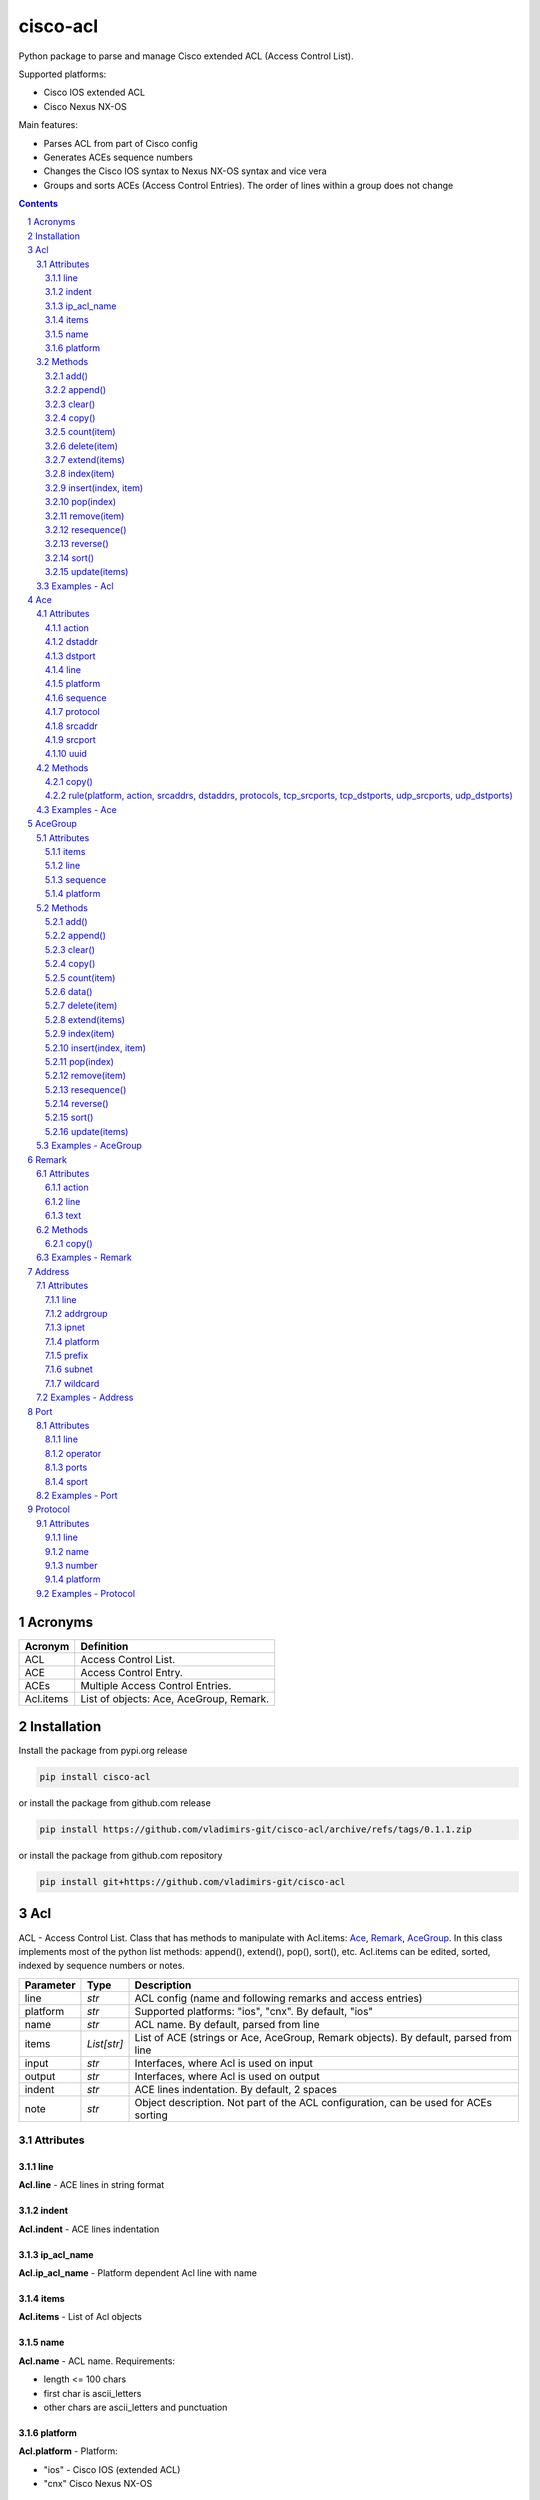 cisco-acl
=========

Python package to parse and manage Cisco extended ACL (Access Control List).

Supported platforms:

- Cisco IOS extended ACL
- Cisco Nexus NX-OS

Main features:

- Parses ACL from part of Cisco config
- Generates ACEs sequence numbers
- Changes the Cisco IOS syntax to Nexus NX-OS syntax and vice vera
- Groups and sorts ACEs (Access Control Entries). The order of lines within a group does not change

.. contents::

.. sectnum::


Acronyms
--------

==========  ========================================================================================
Acronym     Definition
==========  ========================================================================================
ACL         Access Control List.
ACE         Access Control Entry.
ACEs        Multiple Access Control Entries.
Acl.items   List of objects: Ace, AceGroup, Remark.
==========  ========================================================================================


Installation
------------

Install the package from pypi.org release

.. code:: bash

    pip install cisco-acl

or install the package from github.com release

.. code:: bash

    pip install https://github.com/vladimirs-git/cisco-acl/archive/refs/tags/0.1.1.zip

or install the package from github.com repository

.. code:: bash

    pip install git+https://github.com/vladimirs-git/cisco-acl


Acl
---
ACL - Access Control List. Class that has methods to manipulate with Acl.items: `Ace`_, `Remark`_, `AceGroup`_.
In this class implements most of the python list methods: append(), extend(), pop(), sort(), etc.
Acl.items can be edited, sorted, indexed by sequence numbers or notes.

=============== ============ =======================================================================
Parameter       Type         Description
=============== ============ =======================================================================
line            *str*        ACL config (name and following remarks and access entries)
platform        *str*        Supported platforms: "ios", "cnx". By default, "ios"
name            *str*        ACL name. By default, parsed from line
items           *List[str]*  List of ACE (strings or Ace, AceGroup, Remark objects). By default, parsed from line
input           *str*        Interfaces, where Acl is used on input
output          *str*        Interfaces, where Acl is used on output
indent          *str*        ACE lines indentation. By default, 2 spaces
note            *str*        Object description. Not part of the ACL configuration, can be used for ACEs sorting
=============== ============ =======================================================================


Attributes
::::::::::


line
....
**Acl.line** - ACE lines in string format


indent
......
**Acl.indent** - ACE lines indentation


ip_acl_name
...........
**Acl.ip_acl_name** - Platform dependent Acl line with name


items
.....
**Acl.items** - List of Acl objects


name
....
**Acl.name** - ACL name. Requirements:

- length <= 100 chars
- first char is ascii_letters
- other chars are ascii_letters and punctuation


platform
........
**Acl.platform** - Platform:

- "ios" - Cisco IOS (extended ACL)
- "cnx" Cisco Nexus NX-OS


Methods
:::::::


add()
.....
**Acl.add()** - Adds new item to self.items list, if it is not in self.items


append()
........
**Acl.append()** - Appends item to the end of the self.items list


clear()
.......
**Acl.clear()** - Removes all items from the self.items list


copy()
......
**Acl.copy()** - Copies the self object with the Ace elements copied


count(item)
...........
**Acl.count()** - Returns number of occurrences of the self.items


delete(item)
............
**Acl.delete(item)** - Removes item from the self.items list


extend(items)
.............
**Acl.extend(items)** - Extends the self.items list by appending items


index(item)
...........
**Acl.index(item)** - Returns first index of item. Raises ValueError if the value is not present


insert(index, item)
...................
**Acl.insert(index, item)** - Inserts item before index


pop(index)
..........
**Acl.pop(index)** - Removes and return item at index (default last) Raises IndexError if list is empty or index is out of range


remove(item)
............
**Acl.remove(item)** - Removes first occurrence of items in the self.items. Raises ValueError if the item is not present


resequence()
............
**Acl.resequence()** - Resequences all Acl.items and change sequence numbers

=============== ============ =======================================================================
Parameter       Type         Description
=============== ============ =======================================================================
start           *int*        Starting sequence number. start=0 - delete all sequence numbers
step            *int*        Step to increment the sequence number
items           *List[Ace]*  List of Ace objects. By default, self.items
=============== ============ =======================================================================

Return
	Last sequence number


reverse()
.........
**Acl.reverse()** - Reverses order of items in the self.items list


sort()
......
**Acl.sort()** - Sorts the self.items list in ascending order


update(items)
.............
**Acl.update(items)** - Extends list by adding items to self.items list, if it is not in the self.items


Examples - Acl
::::::::::::::
`./examples/examples_acl.py`_


**Acl(line=lines)**
The following example creates Acl with default parameters where data is parsed from the configuration lines.

.. code:: python

	from cisco_acl import Acl, Remark, Ace

	lines = """
	ip access-list extended ACL1
	  remark TEXT
	  permit icmp host 10.0.0.1 object-group NAME
	"""
	acl = Acl(line=lines)
	assert acl.line == "ip access-list extended ACL1\n  remark TEXT\n  permit icmp host 10.0.0.1 object-group NAME"
	assert acl.platform == "ios"
	assert acl.name == "ACL1"
	assert acl.items == [Remark("remark TEXT"), Ace("permit icmp host 10.0.0.1 object-group NAME")]
	assert acl.indent == "  "
	assert acl.note == ""
	print(acl)
	# ip access-list extended ACL1
	#   remark TEXT
	#   permit icmp host 10.0.0.1 object-group NAME


**Acl(line="")**
The following example creates Acl with optional parameters, where data is taken from params.
Note, line is empty.

.. code:: python

	from cisco_acl import Acl, Remark, Ace

	acl = Acl(line="",
			  platform="ios",
			  name="ACL1",
			  items=[Remark("remark TEXT"), Ace("permit icmp host 10.0.0.1 object-group NAME")],
			  input=["interface FastEthernet1"],
			  output=[],
			  indent=1,
			  note="allow icmp")
	assert acl.line == "ip access-list extended ACL1\n remark TEXT\n permit icmp host 10.0.0.1 object-group NAME"
	assert acl.platform == "ios"
	assert acl.name == "ACL1"
	assert acl.ip_acl_name == "ip access-list extended ACL1"
	assert acl.items == [Remark("remark TEXT"), Ace("permit icmp host 10.0.0.1 object-group NAME")]
	assert acl.indent == " "
	assert acl.note == "allow icmp"
	print(acl)
	# ip access-list extended ACL1
	#  remark TEXT
	#  permit icmp host 10.0.0.1 object-group NAME

**Acl.copy()**
The following example creates an Ace object `ace`.
Adds it to 2 Acl objects and then changes source address in the `ace`.
The print shows that in the `acl1` source address will be changed,
but in the copied `acl2` source address will remain unchanged.

.. code:: python

	from cisco_acl import Acl, Ace

	ace = Ace("permit ip any any")
	acl1 = Acl(name="ACL1", items=[ace])
	acl2 = acl1.copy()
	ace.srcaddr.prefix = "10.0.0.0/24"
	print(acl1)
	print(acl2)
	print()
	# ip access-list extended ACL1
	#   permit ip 10.0.0.0 0.0.0.255 any
	# ip access-list extended ACL1
	#   permit ip any any


**Acl.resequence(start=10, step=10)**
The following example creates Acl with not ordered groups and sorts and resequences by notes.

.. code:: python

	from cisco_acl import Acl, Ace, AceGroup

	group1 = """
	remark ====== dns ======
	permit udp any any eq 53
	deny udp any any
	"""
	group2 = """
	remark ====== web ======
	permit tcp any any eq 80
	deny tcp any any
	"""
	acl = Acl("ip access-list extended ACL1")
	acl.extend(items=[Ace("permit ip any any", note="3rd"),
					  AceGroup(group2, note="2nd"),
					  AceGroup(group1, note="1st")])
	acl.resequence()
	print(str(acl))
	print()
	# ip access-list extended ACL1
	#   10 permit ip any any
	#   20 remark ====== web ======
	#   30 permit tcp any any eq 80
	#   40 deny tcp any any
	#   50 remark ====== dns ======
	#   60 permit udp any any eq 53
	#   70 deny udp any any

	acl.sort(key=lambda o: o.note)
	acl.resequence()
	print(str(acl))
	print()
	# ip access-list extended ACL1
	#   10 remark ====== dns ======
	#   20 permit udp any any eq 53
	#   30 deny udp any any
	#   40 remark ====== web ======
	#   50 permit tcp any any eq 80
	#   60 deny tcp any any
	#   70 permit ip any any


**Acl change platform**

- Create ACL
- Generate sequence numbers
- Moved up ACE "deny tcp any any eq 53"
- Resequence numbers
- Delete sequences
- Change syntax from Cisco IOS platform to Cisco Nexus NX-OS
- Change syntax from Cisco Nexus NX-OS platform to Cisco IOS

.. code:: python

	from cisco_acl import Acl

	lines1 = """
	ip access-list extended ACL1
	  permit icmp any any
	  permit ip object-group A object-group B log
	  permit tcp host 1.1.1.1 eq 1 2 2.2.2.0 0.0.0.255 eq 3 4
	  deny tcp any any eq 53
	"""

	# Create ACL.
	# Note, str(acl1) and acl1.line return the same value.
	acl1 = Acl(lines1)
	print(str(acl1))
	print()
	# ip access-list extended ACL1
	#   permit icmp any any
	#   permit ip object-group A object-group B log
	#   permit tcp host 1.1.1.1 eq 1 2 2.2.2.0 0.0.0.255 eq 3 4
	#   deny tcp any any eq 53


	# Generate sequence numbers.
	acl1.resequence()
	print(acl1.line)
	print()
	# ip access-list extended ACL1
	#   10 permit icmp any any
	#   20 permit ip object-group A object-group B log
	#   30 permit tcp host 1.1.1.1 eq 1 2 2.2.2.0 0.0.0.255 eq 3 4
	#   40 deny tcp any any eq 53

	# Moved up ACE "deny tcp any any eq 53".
	# Note that ACE have been moved up with the same sequence numbers.
	# Note, Ace class has list methods pop(), insert().
	rule1 = acl1.pop(3)
	acl1.insert(0, rule1)
	print(acl1)
	print()
	# ip access-list extended ACL1
	#   40 deny tcp any any eq 53
	#   10 permit icmp any any
	#   20 permit ip object-group A object-group B log
	#   30 permit tcp host 1.1.1.1 eq 1 2 2.2.2.0 0.0.0.255 eq 3 4

	# Resequence numbers with custom start and step.
	acl1.resequence(start=100, step=1)
	print(acl1)
	print()
	# ip access-list extended ACL1
	#   100 deny tcp any any eq 53
	#   101 permit icmp any any
	#   102 permit ip object-group A object-group B log
	#   103 permit tcp host 1.1.1.1 eq 1 2 2.2.2.0 0.0.0.255 eq 3 4

	# Delete sequences.
	acl1.resequence(start=0)
	print(f"{acl1.platform=}")
	print(acl1)
	print()
	# acl1.platform='ios'
	# ip access-list extended ACL1
	#   deny tcp any any eq 53
	#   permit icmp any any
	#   permit ip object-group A object-group B log
	#   permit tcp host 1.1.1.1 eq 1 2 2.2.2.0 0.0.0.255 eq 3 4

	# Change syntax from Cisco IOS platform to Cisco Nexus NX-OS.
	acl1.platform = "cnx"
	print(f"{acl1.platform=}")
	print(acl1)
	print()
	# acl1.platform='cnx'
	# ip access-list ACL1
	#   deny tcp any any eq 53
	#   permit icmp any any
	#   permit ip addrgroup A addrgroup B log
	#   permit tcp 1.1.1.1/32 eq 1 2.2.2.0/24 eq 3
	#   permit tcp 1.1.1.1/32 eq 1 2.2.2.0/24 eq 4
	#   permit tcp 1.1.1.1/32 eq 2 2.2.2.0/24 eq 3
	#   permit tcp 1.1.1.1/32 eq 2 2.2.2.0/24 eq 4

	# Change syntax from Cisco Nexus NX-OS platform to Cisco IOS.
	acl1.platform = "ios"
	print(f"{acl1.platform=}")
	print(acl1)
	print()
	# acl1.platform='ios'
	# ip access-list extended ACL1
	#   deny tcp any any eq 53
	#   permit icmp any any
	#   permit ip object-group A object-group B log
	#   permit tcp host 1.1.1.1 eq 1 2.2.2.0 0.0.0.255 eq 3
	#   permit tcp host 1.1.1.1 eq 1 2.2.2.0 0.0.0.255 eq 4
	#   permit tcp host 1.1.1.1 eq 2 2.2.2.0 0.0.0.255 eq 3
	#   permit tcp host 1.1.1.1 eq 2 2.2.2.0 0.0.0.255 eq 4


Ace
---
ACE - Access Control Entry. Each entry statement permit or deny in the `Acl`_.

=============== ============ =======================================================================
Parameter       Type         Description
=============== ============ =======================================================================
line            *str*        ACE config line
platform        *str*        Supported platforms: "ios", "cnx". By default, "ios"
note            *str*        Object description. Not part of the ACE configuration, can be used for ACEs sorting
=============== ============ =======================================================================


Attributes
::::::::::


action
......
**Ace.action** - ACE action: "permit", "deny"


dstaddr
.......
**Ace.dstaddr** - ACE destination Address object


dstport
.......
**Ace.indent** - ACE destination Port object


line
....
**Ace.line** - ACE config line


platform
........
**Ace.platform** - Platform:

- "ios" - Cisco IOS (extended ACL)
- "cnx" Cisco Nexus NX-OS


sequence
........
**Ace.sequence** - Sequence object. ACE sequence number in ACL


protocol
........
**Ace.protocol** - ACE Protocol object


srcaddr
.......
**Ace.srcaddr** - ACE source Address object


srcport
.......
**Ace.srcport** - ACE source Port object


uuid
....
**Ace.uuid** - Universally Unique Identifier


Methods
:::::::


copy()
......
**Ace.copy** - Copies the self object


rule(platform, action, srcaddrs, dstaddrs, protocols, tcp_srcports, tcp_dstports, udp_srcports, udp_dstports)
.............................................................................................................
**Ace.rule()** - Converts data of Rule to Ace objects

=============== ============ =======================================================================
Parameter       Type         Description
=============== ============ =======================================================================
platform        *str*        Supported platforms: "ios", "cnx". By default, "ios"
action          *str*        ACE action: "permit", "deny"
srcaddrs        *List[str]*  Source addresses
dstaddrs        *List[str]*  Destination addresses
protocols       *List[str]*  Protocols
tcp_srcports    *List[str]*  TCP source ports
tcp_dstports    *List[str]*  TCP destination ports
udp_srcports    *List[str]*  UDP source ports
udp_dstports    *List[str]*  UDP destination ports
=============== ============ =======================================================================

Return
	List of Ace objects


Examples - Ace
::::::::::::::
`./examples/examples_ace.py`_


**Ace(line)**
The following example creates an Ace object and demonstrate various manipulation approaches.

.. code:: python

	from cisco_acl import Ace
	from ipaddress import ip_network

	ace = Ace(line="10 permit tcp host 10.0.0.1 range 1 3 10.0.0.0 0.0.0.3 eq www 443 log",
			  platform="ios",
			  note="allow web")

	assert ace.note == "allow web"
	assert ace.line == "10 permit tcp host 10.0.0.1 range 1 3 10.0.0.0 0.0.0.3 eq www 443 log"
	assert ace.platform == "ios"
	assert ace.sequence == 10
	assert ace.action == "permit"
	assert ace.protocol.line == "tcp"
	assert ace.protocol.name == "tcp"
	assert ace.protocol.number == 6
	assert ace.srcaddr.line == "host 10.0.0.1"
	assert ace.srcaddr.addrgroup == ""
	assert ace.srcaddr.ipnet == ip_network("10.0.0.1/32")
	assert ace.srcaddr.prefix == "10.0.0.1/32"
	assert ace.srcaddr.subnet == "10.0.0.1 255.255.255.255"
	assert ace.srcaddr.wildcard == "10.0.0.1 0.0.0.0"
	assert ace.srcport.line == "range 1 3"
	assert ace.srcport.operator == "range"
	assert ace.srcport.ports == [1, 2, 3]
	assert ace.srcport.sport == "1-3"
	assert ace.dstaddr.line == "10.0.0.0 0.0.0.3"
	assert ace.dstaddr.addrgroup == ""
	assert ace.dstaddr.ipnet == ip_network("10.0.0.0/30")
	assert ace.dstaddr.prefix == "10.0.0.0/30"
	assert ace.dstaddr.subnet == "10.0.0.0 255.255.255.252"
	assert ace.dstaddr.wildcard == "10.0.0.0 0.0.0.3"
	assert ace.dstport.line == "eq www 443"
	assert ace.dstport.operator == "eq"
	assert ace.dstport.ports == [80, 443]
	assert ace.dstport.sport == "80,443"
	assert ace.option == "log"

	print(ace.line)
	# 10 permit tcp host 10.0.0.1 range 1 3 10.0.0.0 0.0.0.3 eq www 443 log

	ace.sequence = 20
	ace.protocol.name = "udp"
	ace.srcaddr.prefix = "10.0.0.0/24"
	ace.dstaddr.addrgroup = "NAME"
	ace.srcport.line = "eq 179"
	ace.dstport.ports = [80]
	ace.option = ""
	print(ace.line)
	# 20 permit udp 10.0.0.0 0.0.0.255 eq 179 object-group NAME eq 80

	ace.sequence = 0
	ace.protocol.number = 1
	ace.srcaddr.prefix = "0.0.0.0/0"
	ace.dstaddr.line = "any"
	ace.srcport.line = ""
	ace.dstport.line = ""

	print(ace.line)
	# 10 permit tcp any any


**Ace.copy()**
The following example creates Ace object, copies them and changes prefix in `ace1`.
The print shows that in the `ace1` prefix will be changed,
but in the copied `ace2` prefix will remain unchanged.

.. code:: python

	from cisco_acl import Ace

	ace1 = Ace("permit ip any any")
	ace2 = ace1.copy()
	ace1.srcaddr.prefix = "10.0.0.0/24"
	print(ace1)
	print(ace2)
	print()
	# permit ip 10.0.0.0 0.0.0.255 any
	# permit ip any any


AceGroup
--------
AceGroup - Group of ACEs.
Useful for sorting ACL entries with frozen sections within which the sequence does not change.

=============== ============ =======================================================================
Parameter       Type         Description
=============== ============ =======================================================================
line            *str*        string of ACEs
platform        *str*        Supported platforms: "ios", "cnx". By default, "ios"
note            *str*        Object description. Not part of the ACE configuration, can be used for ACEs sorting
items           *List[Ace]*  An alternate way to create AceGroup object from a list of Ace objects. By default, an object is created from a line
data            *dict*       An alternate way to create AceGroup object from a *dict*. By default, an object is created from a line
=============== ============ =======================================================================


Attributes
::::::::::


items
.....
**AceGroup.items** - List of Ace, Remark objects


line
....
**AceGroup.line** - ACEs in string format


sequence
........
**AceGroup.sequence** - ACE sequence (sequence object of the first Ace in group)


platform
........
**AceGroup.platform** - Platform:

- "ios" - Cisco IOS (extended ACL)
- "cnx" Cisco Nexus NX-OS


Methods
:::::::


add()
.....
**AceGroup.add()** - Adds new item to self.items list, if it is not in self.items


append()
........
**AceGroup.append()** - Appends item to the end of the self.items list


clear()
.......
**AceGroup.clear()** - Removes all items from the self.items list


copy()
......
**AceGroup.copy()** - Copies the self object with the Ace elements copied


count(item)
...........
**AceGroup.count()** - Returns number of occurrences of the self.items


data()
......
**AceGroup.data(()** - Converts self object to dictionary


delete(item)
............
**AceGroup.delete(item)** - Removes item from the self.items list


extend(items)
.............
**AceGroup.extend(items)** - Extends the self.items list by appending items


index(item)
...........
**AceGroup.index(item)** - Returns first index of item. Raises ValueError if the value is not present


insert(index, item)
...................
**AceGroup.insert(index, item)** - Inserts item before index


pop(index)
..........
**AceGroup.pop(index)** - Removes and return item at index (default last) Raises IndexError if list is empty or index is out of range


remove(item)
............
**AceGroup.remove(item)** - Removes first occurrence of items in the self.items. Raises ValueError if the item is not present


resequence()
............
**AceGroup.resequence()** - Resequences all AceGroup.items and change sequence numbers

=============== ============ =======================================================================
Parameter       Type         Description
=============== ============ =======================================================================
start           *int*        Starting sequence number. start=0 - delete all sequence numbers
step            *int*        Step to increment the sequence number
items           *List[Ace]*  List of Ace objects. By default, self.items
=============== ============ =======================================================================

Return
	Last sequence number


reverse()
.........
**AceGroup.reverse()** - Reverses order of items in the self.items list


sort()
......
**AceGroup.sort()** - Sorts the self.items list in ascending order


update(items)
.............
**AceGroup.update(items)** - Extends list by adding items to self.items list, if it is not in the self.items


Examples - AceGroup
:::::::::::::::::::
`./examples/examples_ace_group.py`_
`./examples/examples_acl_objects.py`_


**AceGroup(line)**
The following example creates AceGroup object.

.. code:: python

	from cisco_acl import AceGroup, Remark, Ace

	lines = """
	remark ===== dns =====
	permit udp any any eq 53
	"""
	group = AceGroup(line=lines, note="allow dns")

	assert group.line == "remark ===== dns =====\npermit udp any any eq 53"
	assert group.platform == "ios"
	assert group.items == [Remark("remark ===== dns ====="), Ace("permit udp any any eq 53"), ]
	assert group.note == "allow dns"
	print(group)
	print()
	# remark ===== dns =====
	# permit udp any any eq 53


**AceGroup.copy()**
The following example creates AceGroup object, copies them and changes prefix in `aceg1`.
The print shows that in the `aceg1` prefix will be changed,
but in the copied `aceg2` prefix will remain unchanged.

.. code:: python

	from cisco_acl import AceGroup

	aceg1 = AceGroup("permit icmp any any\npermit ip any any")
	aceg2 = aceg1.copy()
	aceg1.items[0].srcaddr.prefix = "10.0.0.0/24"
	aceg1.items[1].srcaddr.prefix = "10.0.0.0/24"
	print(aceg1)
	print(aceg2)
	print()
	# permit icmp 10.0.0.0 0.0.0.255 any
	# permit ip 10.0.0.0 0.0.0.255 any
	# permit icmp any any
	# permit ip any any


**AceGroup.data()**
The following example returns a data of objects in dict format.

.. code:: python

	from cisco_acl import AceGroup

	aceg = AceGroup("permit icmp any any\npermit ip any any")
	print(aceg.data())
	print()
	# {'platform': 'ios',
	#  'note': '',
	#  'sequence': 0,
	#  'items': ['permit icmp any any', 'permit ip any any']}


**AceGroup sequence numbers and sorting**

- Create ACL with groups
- Generate sequence numbers
- Sort rules by comment
- Resequence numbers

.. code:: python

	from cisco_acl import Acl, AceGroup

	lines = """
	ip access-list extended ACL1
	  permit icmp any any
	  permit ip object-group A object-group B log
	  permit tcp host 1.1.1.1 eq 1 2 2.2.2.0 0.0.0.255 eq 3 4
	"""

	# Create ACL1.
	# Note, str(acl1) and acl1.line return the same value.
	acl1 = Acl(lines)
	print(str(acl1))
	print()
	# ip access-list extended ACL1
	#   permit icmp any any
	#   permit ip object-group A object-group B log
	#   permit tcp host 1.1.1.1 eq 1 2 2.2.2.0 0.0.0.255 eq 3 4

	# Create Ace groups. One making from string, other from Acl object.
	lines1 = """
	remark ===== web =====
	permit tcp any any eq 80
	"""
	group1 = AceGroup(lines1)
	print(str(group1))
	print()
	# remark ===== web =====
	# permit tcp any any eq 80

	lines2 = """
	ip access-list extended ACL2
	  remark ===== dns =====
	  permit udp any any eq 53
	  permit tcp any any eq 53
	"""
	acl2 = Acl(lines2)
	print(str(acl2))
	print()
	# ip access-list extended ACL2
	#   remark ===== dns =====
	#   permit udp any any eq 53
	#   permit tcp any any eq 53

	# Convert Acl object to to AceGroup.
	group2 = AceGroup(str(acl2))
	print(str(group2))
	print()
	# remark ===== dns =====
	# permit udp any any eq 53
	# permit tcp any any eq 53

	# Add groups to acl1.
	# Note, acl1.append() and acl1.items.append() make the same action.
	# The Acl class implements all list methods.
	# For demonstration, one group added by append() other by extend() methods.
	acl1.append(group1)
	acl1.extend([group2])
	print(str(acl1))
	print()
	# ip access-list extended ACL1
	#   permit icmp any any
	#   permit ip object-group A object-group B log
	#   permit tcp host 1.1.1.1 eq 1 2 2.2.2.0 0.0.0.255 eq 3 4
	#   remark ===== web =====
	#   permit tcp any any eq 80
	#   remark ===== dns =====
	#   permit udp any any eq 53
	#   permit tcp any any eq 53

	# Generate sequence numbers.
	acl1.resequence()
	print(acl1.line)
	print()
	# ip access-list extended ACL1
	#   10 permit icmp any any
	#   20 permit ip object-group A object-group B log
	#   30 permit tcp host 1.1.1.1 eq 1 2 2.2.2.0 0.0.0.255 eq 3 4
	#   40 remark ===== web =====
	#   50 permit tcp any any eq 80
	#   60 remark ===== dns =====
	#   70 permit udp any any eq 53
	#   80 permit tcp any any eq 53

	# Add note to Acl items
	notes = ["icmp", "object-group", "host 1.1.1.1", "web", "dns"]
	for idx, note in enumerate(notes):
		acl1[idx].note = note
	for item in acl1:
		print(repr(item))
	print()
	# Ace('10 permit icmp any any', note='icmp')
	# Ace('20 permit ip object-group A object-group B log', note='object-group')
	# Ace('30 permit tcp host 1.1.1.1 eq 1 2 2.2.2.0 0.0.0.255 eq 3 4', note='host 1.1.1.1')
	# AceGroup('40 remark ===== web =====\n50 permit tcp any any eq 80', note='web')
	# AceGroup('60 remark ===== dns =====\n70 permit udp any any eq 53\n80 permit tcp any any eq 53', note='dns')

	# Sorting rules by notes.
	# Note that ACE have been moved up with the same sequence numbers.
	acl1.sort(key=lambda o: o.note)
	print(acl1)
	print()
	# ip access-list extended ACL1
	#   60 remark ===== dns =====
	#   70 permit udp any any eq 53
	#   80 permit tcp any any eq 53
	#   30 permit tcp host 1.1.1.1 eq 1 2 2.2.2.0 0.0.0.255 eq 3 4
	#   10 permit icmp any any
	#   20 permit ip object-group A object-group B log
	#   40 remark ===== web =====
	#   50 permit tcp any any eq 80

	# Resequence numbers with custom start and step.
	acl1.resequence(start=100, step=1)
	print(acl1)
	print()
	# ip access-list extended ACL1
	#   100 remark ===== dns =====
	#   101 permit udp any any eq 53
	#   102 permit tcp any any eq 53
	#   103 permit tcp host 1.1.1.1 eq 1 2 2.2.2.0 0.0.0.255 eq 3 4
	#   104 permit icmp any any
	#   105 permit ip object-group A object-group B log
	#   106 remark ===== web =====
	#   107 permit tcp any any eq 80


**AceGroup.data()**
The following example creates ACL from objects, with groups


.. code:: python

	from cisco_acl import Acl, Ace, AceGroup, Remark

	name1 = "ACL1"
	items1 = [
		Remark("remark text"),
		Ace("permit tcp host 1.1.1.1 eq 1 2 2.2.2.0 0.0.0.255 range 3 4"),
		Ace("deny ip any any"),
		AceGroup(items=[Remark("remark ===== web ====="),
						Ace("permit tcp any any eq 80")]),
		AceGroup(items=[Remark("remark ===== dns ====="),
						Ace("permit udp any any eq 53"),
						Ace("permit tcp any any eq 53")]),
	]

	# Create ACL from objects.
	# Note that the items type is <object>.
	acl1 = Acl(name=name1, items=items1)
	print(acl1)
	print()
	# ip access-list extended ACL1
	#   remark text
	#   permit tcp host 1.1.1.1 eq 1 2 2.2.2.0 0.0.0.255 range 3 4
	#   deny ip any any
	#   remark ===== web =====
	#   permit tcp any any eq 80
	#   remark ===== dns =====
	#   permit udp any any eq 53
	#   permit tcp any any eq 53

	for item in acl1:
		print(repr(item))
	print()
	# Remark('remark text')
	# Ace('permit tcp host 1.1.1.1 eq 1 2 2.2.2.0 0.0.0.255 range 3 4')
	# Ace('deny ip any any')
	# AceGroup('remark ===== web =====\npermit tcp any any eq 80')
	# AceGroup('remark ===== dns =====\npermit udp any any eq 53\npermit tcp any any eq 53')


Remark
------
Remark - comments ACE in ACL.

=============== ============ =======================================================================
Parameter       Type         Description
=============== ============ =======================================================================
line            *str*        string of ACEs
platform        *str*        Supported platforms: "ios", "cnx". By default, "ios"
note            *str*        Object description. Not part of the ACE configuration, can be used for ACEs sorting
=============== ============ =======================================================================


Attributes
::::::::::


action
......
**Remark.action** - ACE remark action


line
....
**Remark.line** - ACE remark line


text
....
**Remark.text** - ACE remark text


Methods
:::::::


copy()
......
**Remark.copy** - Copies the self object


Examples - Remark
:::::::::::::::::


**Remark(line)**
The following example creates Remark object.

.. code:: python

	from cisco_acl import Remark

	remark = Remark(line="10 remark text", note="description")

	assert remark.line == "10 remark text"
	assert remark.sequence == 10
	assert remark.action == "remark"
	assert remark.text == "text"
	assert remark.note == "description"


Address
-------
Address - Source or destination address object

=============== ============ =======================================================================
Parameter       Type         Description
=============== ============ =======================================================================
line            *str*        Address line
platform        *str*        Supported platforms: "ios", "cnx". By default, "ios"
note            *str*        Object description. Not part of the ACE configuration, can be used for ACEs sorting
=============== ============ =======================================================================

where line

=================== =========== ====================================================================
Line pattern        Platform    Description
=================== =========== ====================================================================
A.B.C.D A.B.C.D                 Address and wildcard bits
A.B.C.D/LEN         cnx         Network prefix
any                             Any host
host A.B.C.D        ios         A single host
object-group NAME   ios         Network object group
addrgroup NAME      cnx         Network object group
=================== =========== ====================================================================


Attributes
::::::::::


line
....
**Address.line** - ACE source or destination address line


addrgroup
.........
**Address.addrgroup** - ACE address addrgroup


ipnet
.....
**Address.ipnet** - ACE address IPv4Network object


platform
........
**Address.platform** - Device platform type: "ios", "cnx"


prefix
......
**Address.prefix** - ACE address prefix


subnet
......
**Address.subnet** - ACE address subnet


wildcard
........
**Address.wildcard** - ACE address wildcard


Examples - Address
::::::::::::::::::
`./examples/examples_address.py`_


**Address(line)**
The following example demonstrates Address object.

.. code:: python

	from cisco_acl import Address
	from ipaddress import ip_network

	addr = Address("10.0.0.0 0.0.0.3", platform="ios")
	assert addr.line == "10.0.0.0 0.0.0.3"
	assert addr.platform == "ios"
	assert addr.addrgroup == ""
	assert addr.prefix == "10.0.0.0/30"
	assert addr.subnet == "10.0.0.0 255.255.255.252"
	assert addr.wildcard == "10.0.0.0 0.0.0.3"
	assert addr.ipnet == ip_network("10.0.0.0/30")

	# Change syntax from Cisco IOS platform to Cisco Nexus NX-OS.
	addr = Address("10.0.0.0 0.0.0.3", platform="ios")
	assert addr.line == "10.0.0.0 0.0.0.3"
	addr.platform = "cnx"
	assert addr.line == "10.0.0.0/30"

	addr = Address("host 10.0.0.1", platform="ios")
	assert addr.line == "host 10.0.0.1"
	addr.platform = "cnx"
	assert addr.line == "10.0.0.1/32"

	addr = Address("object-group NAME", platform="ios")
	assert addr.line == "object-group NAME"
	addr.platform = "cnx"
	assert addr.line == "addrgroup NAME"


Port
----
Port - Source or destination port object

=============== ============ =======================================================================
Parameter       Type         Description
=============== ============ =======================================================================
line            *str*        TCP/UDP ports line
platform        *str*        Supported platforms: "ios", "cnx". By default, "ios"
note            *str*        Object description. Not part of the ACE configuration, can be used for ACEs sorting
=============== ============ =======================================================================

where line

=================== =========== ====================================================================
Line pattern        Platform    Description
=================== =========== ====================================================================
eq www 443          ios         equal list of protocols
eq www              cnx         equal protocol
eq www 443          ios         not equal list of protocols
neq www             cnx         not equal protocol
range 1 3           ios         range of protocols
=================== =========== ====================================================================


Attributes
::::::::::


line
....
**Port.line** - ACE source or destination TCP/UDP ports


operator
........
**Port.operator** - ACE TCP/UDP port operator: "eq", "gt", "lt", "neq", "range"


ports
.....
**Port.ports** - ACE list of *int* TCP/UDP port numbers


sport
.....
**Port.sport** - ACE *str* of TCP/UDP ports range


Examples - Port
:::::::::::::::
`./examples/examples_port.py`_

**Port(line)**
The following example demonstrates Port object.

.. code:: python

	from cisco_acl import Port

	port = Port("eq www 443 444 445", platform="ios")
	assert port.line == "eq www 443 444 445"
	assert port.platform == "ios"
	assert port.operator == "eq"
	assert port.items == [80, 443, 444, 445]
	assert port.ports == [80, 443, 444, 445]
	assert port.sport == "80,443-445"

	port = Port("range 1 5", platform="ios")
	assert port.line == "range 1 5"
	assert port.platform == "ios"
	assert port.operator == "range"
	assert port.items == [1, 5]
	assert port.ports == [1, 2, 3, 4, 5]
	assert port.sport == "1-5"


Protocol
--------
Protocol - IP protocol object

=============== ============ =======================================================================
Parameter       Type         Description
=============== ============ =======================================================================
line            *str*        IP protocol line
platform        *str*        Supported platforms: "ios", "cnx". By default, "ios"
note            *str*        Object description. Not part of the ACE configuration, can be used for ACEs sorting
=============== ============ =======================================================================


Attributes
::::::::::


line
....
**Protocol.line** - ACE protocol name: "ip", "icmp", "tcp", etc.


name
....
**Protocol.name** - ACE protocol name: "ip", "icmp", "tcp", etc.


number
......
**Protocol.number** - ACE protocol number: 0..255, where 0="ip", 1="icmp", etc.


platform
........
**Protocol.platform** - Device platform type: "ios", "cnx"


Examples - Protocol
:::::::::::::::::::
`./examples/examples_protocol.py`_

**Protocol(line)**
The following example demonstrates Protocol object.

.. code:: python

	from cisco_acl import Protocol

	proto = Protocol("tcp")
	assert proto.line == "tcp"
	assert proto.platform == "ios"
	assert proto.name == "tcp"
	assert proto.number == 6

	proto = Protocol("ip")
	assert proto.line == "ip"
	assert proto.platform == "ios"
	assert proto.name == "ip"
	assert proto.number == 0


.. _`./examples/examples_ace.py`: ./examples/examples_ace.py
.. _`./examples/examples_ace_group.py`: ./examples/examples_ace_group.py
.. _`./examples/examples_acl.py`: ./examples/examples_acl.py
.. _`./examples/examples_acl_objects.py`: ./examples/examples_acl_objects.py
.. _`./examples/examples_address.py`: ./examples/examples_address.py
.. _`./examples/examples_port.py`: ./examples/examples_port.py
.. _`./examples/examples_protocol.py`: ./examples/examples_protocol.py
